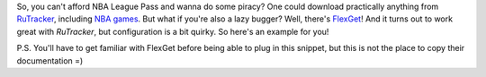 .. title: FlexGet, RuTracker and NBA games
.. slug: flexget-rutracker-and-nba-games
.. date: 2022-05-22 18:26:24 UTC+03:00
.. tags: basketball
.. category: 
.. link: 
.. description: 
.. type: text

So, you can't afford NBA League Pass and wanna do some piracy?  One could
download practically anything from RuTracker_, including `NBA games`_.  But
what if you're also a lazy bugger?  Well, there's FlexGet_!  And it turns out
to work great with *RuTracker*, but configuration is a bit quirky.  So here's
an example for you!

.. TEASER_END

P.S. You'll have to get familiar with FlexGet before being able to plug in this
snippet, but this is not the place to copy their documentation =)

.. listing:: flexget-config.yml yaml

.. _RuTracker: https://rutracker.org/
.. _NBA games: https://rutracker.org/forum/viewforum.php?f=1997
.. _FlexGet: https://flexget.com/
